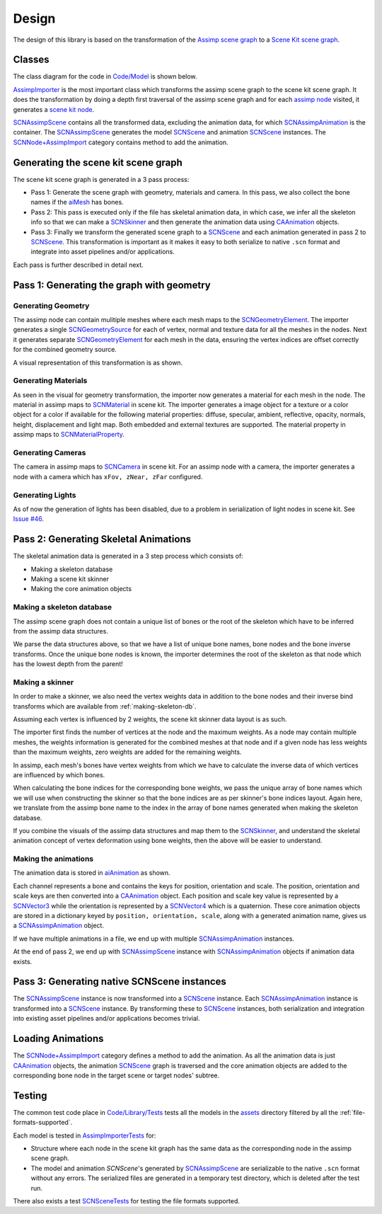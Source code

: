 ======
Design
======

The design of this library is based on the transformation of the `Assimp scene
graph`_ to a `Scene Kit scene graph`_.

Classes
=======

The class diagram for the code in `Code/Model`_ is shown below.

.. image:: ../img/cd.*

`AssimpImporter`_ is the most important class which transforms the assimp scene
graph to the scene kit scene graph. It does the transformation by doing a depth
first traversal of the assimp scene graph and for each `assimp node`_ visited,
it generates a `scene kit node`_.

`SCNAssimpScene`_ contains all the transformed data, excluding the animation
data, for which `SCNAssimpAnimation`_ is the container. The `SCNAssimpScene`_
generates the model `SCNScene`_ and animation `SCNScene`_ instances. The
`SCNNode+AssimpImport`_ category contains method to add the animation.


Generating the scene kit scene graph
====================================

The scene kit scene graph is generated in a 3 pass process:

* Pass 1: Generate the scene graph with geometry, materials and camera. In this
  pass, we also collect the bone names if the `aiMesh`_ has bones.
* Pass 2: This pass is executed only if the file has skeletal animation data, in
  which case, we infer all the skeleton info so that we can make a `SCNSkinner`_
  and then generate the animation data using `CAAnimation`_ objects.
* Pass 3: Finally we transform the generated scene graph to a `SCNScene`_ and
  each animation generated in pass 2 to `SCNScene`_. This transformation is
  important as it makes it easy to both serialize to native ``.scn`` format and
  integrate into asset pipelines and/or applications.

Each pass is further described in detail next.

Pass 1: Generating the graph with geometry
==========================================

Generating Geometry
-------------------

The assimp node can contain mulitiple meshes where each mesh maps to the
`SCNGeometryElement`_. The importer generates a single `SCNGeometrySource`_ for
each of vertex, normal and texture data for all the meshes in the nodes. Next it
generates separate `SCNGeometryElement`_ for each mesh in the data, ensuring the
vertex indices are offset correctly for the combined geometry source.

A visual representation of this transformation is as shown.

.. image:: ../img/geo-trans.*

Generating Materials
--------------------

As seen in the visual for geometry transformation, the importer now generates a
material for each mesh in the node. The material in assimp maps to
`SCNMaterial`_ in scene kit. The importer generates a image object for a texture
or a color object for a color if available for the following material
properties: diffuse, specular, ambient, reflective, opacity, normals, height,
displacement and light map. Both embedded and external textures are supported.
The material property in assimp maps to `SCNMaterialProperty`_.

Generating Cameras
------------------

The camera in assimp maps to `SCNCamera`_ in scene kit. For an assimp node with
a camera, the importer generates a node with a camera which has ``xFov, zNear,
zFar`` configured.

Generating Lights
-----------------

As of now the generation of lights has been disabled, due to a problem in serialization of light nodes in scene kit. See `Issue #46`_.

Pass 2: Generating Skeletal Animations
======================================

The skeletal animation data is generated in a 3 step process which consists of:

* Making a skeleton database
* Making a scene kit skinner
* Making the core animation objects

.. _making-skeleton-db:

Making a skeleton database
--------------------------

The assimp scene graph does not contain a unique list of bones or the root of
the skeleton which have to be inferred from the assimp data structures.

.. image:: ../img/assimp-sk2.*

We parse the data structures above, so that we have a list of unique bone names,
bone nodes and the bone inverse transforms. Once the unique bone nodes is known,
the importer determines the root of the skeleton as that node which has the
lowest depth from the parent!

Making a skinner
----------------

In order to make a skinner, we also need the vertex weights data in addition to
the bone nodes and their inverse bind transforms which are available from
:ref:`making-skeleton-db`.

Assuming each vertex is influenced by 2 weights, the scene kit skinner data
layout is as such.

.. image:: ../img/skinner2.*

The importer first finds the number of vertices at the node and the maximum
weights. As a node may contain multiple meshes, the weights information is
generated for the combined meshes at that node and if a given
node has less weights than the maximum weights, zero weights are added for the
remaining weights.

In assimp, each mesh's bones have vertex weights from which we have to calculate
the inverse data of which vertices are influenced by which bones.

When calculating the bone indices for the corresponding bone weights, we pass
the unique array of bone names which we will use when constructing the skinner
so that the bone indices are as per skinner's bone indices layout. Again here,
we translate from the assimp bone name to the index in the array of bone names
generated when making the skeleton database.

If you combine the visuals of the assimp data structures and map them to the
`SCNSkinner`_, and understand the skeletal animation concept of vertex
deformation using bone weights, then the above will be easier to understand.

Making the animations
---------------------

The animation data is stored in `aiAnimation`_  as shown.

.. image:: ../img/anim.*

Each channel represents a bone and contains the keys for position, orientation
and scale. The position, orientation and scale keys are then converted into a
`CAAnimation`_ object. Each position and scale key value is represented by a
`SCNVector3`_ while the orientation is represented by a `SCNVector4`_ which is a
quaternion. These core animation objects are stored in a dictionary keyed by
``position, orientation, scale``, along with a generated animation name, gives
us a `SCNAssimpAnimation`_ object.

If we have multiple animations in a file, we end up with multiple
`SCNAssimpAnimation`_ instances.

At the end of pass 2, we end up with `SCNAssimpScene`_ instance with
`SCNAssimpAnimation`_ objects if animation data exists.

Pass 3: Generating native SCNScene instances
============================================

The `SCNAssimpScene`_ instance is now transformed into a `SCNScene`_ instance.
Each `SCNAssimpAnimation`_ instance is transformed into a `SCNScene`_ instance.
By transforming these to `SCNScene`_ instances, both serialization and
integration into existing asset pipelines and/or applications becomes trivial.

Loading Animations
==================

The `SCNNode+AssimpImport`_ category defines a method to add the animation. As
all the animation data is just `CAAnimation`_ objects, the animation `SCNScene`_
graph is traversed and the core animation objects are added to the corresponding
bone node in the target scene or target nodes' subtree.

Testing
=======

The common test code place in `Code/Library/Tests`_ tests all the models in the
`assets`_ directory filtered by all the :ref:`file-formats-supported`.

Each model is tested in `AssimpImporterTests`_ for:

* Structure where each node in the scene kit graph has the same data as the
  corresponding node in the assimp scene graph.
* The model and animation `SCNScene`'s generated by `SCNAssimpScene`_ are
  serializable to the native ``.scn`` format without any errors. The serialized
  files are generated in a temporary test directory, which is deleted after the
  test run.

There also exists a test `SCNSceneTests`_ for testing the file formats supported.


.. _Assimp scene graph: http://assimp.sourceforge.net/lib_html/structai_scene.html
.. _Scene Kit scene graph: https://developer.apple.com/reference/scenekit/scnscene
.. _assimp node: http://assimp.sourceforge.net/lib_html/structai_node.html
.. _scene kit node: https://developer.apple.com/reference/scenekit/scnnode
.. _SCNGeometrySource: https://developer.apple.com/reference/scenekit/scngeometrysource
.. _SCNGeometryElement: https://developer.apple.com/reference/scenekit/scngeometryelement
.. _SCNMaterial: https://developer.apple.com/reference/scenekit/scnmaterial
.. _SCNMaterialProperty: https://developer.apple.com/reference/scenekit/scnmaterialproperty
.. _SCNCamera: https://developer.apple.com/reference/scenekit/scncamera
.. _Code/Model: https://github.com/dmsurti/AssimpKit/tree/master/Code/Model
.. _AssimpImporter: https://github.com/dmsurti/AssimpKit/blob/master/AssimpKit/Code/Model/AssimpImporter.m
.. _aiAnimation: http://assimp.sourceforge.net/lib_html/structai_animation.html
.. _aiMesh: http://assimp.sourceforge.net/lib_html/structai_mesh.html
.. _SCNScene: https://developer.apple.com/reference/scenekit/scnscene
.. _SCNSkinner: https://developer.apple.com/reference/scenekit/scnskinner
.. _CAAnimation: https://developer.apple.com/reference/quartzcore/caanimation
.. _SCNAssimpAnimation: https://github.com/dmsurti/AssimpKit/blob/master/AssimpKit/Code/Model/SCNAssimpAnimation.m
.. _SCNAssimpScene: https://github.com/dmsurti/AssimpKit/blob/master/AssimpKit/Code/Model/SCNAssimpScene.m
.. _SCNVector3: https://developer.apple.com/reference/scenekit/scnvector3
.. _SCNVector4: https://developer.apple.com/reference/scenekit/scnvector4
.. _SCNScene+AssimpImport: https://github.com/dmsurti/AssimpKit/blob/master/AssimpKit/Code/Model/SCNScene%2BAssimpImport.m
.. _SCNNode+AssimpImport: https://github.com/dmsurti/AssimpKit/blob/master/AssimpKit/Code/Model/SCNNode%2BAssimpImport.m 
.. _Issue #46: https://github.com/dmsurti/AssimpKit/issues/46
.. _SCNNode: https://developer.apple.com/reference/scenekit/scnnode
.. _Code/Library/Tests:
.. _SCNSceneTests: https://github.com/dmsurti/AssimpKit/blob/master/AssimpKit/Code/Model/Tests/SCNSceneTests.m
.. _AssimpImporterTests: https://github.com/dmsurti/AssimpKit/blob/master/AssimpKit/Code/Model/Tests/AssimpImporterTests.m
.. _assets: https://github.com/dmsurti/AssimpKit/tree/master/AssimpKit/assets
